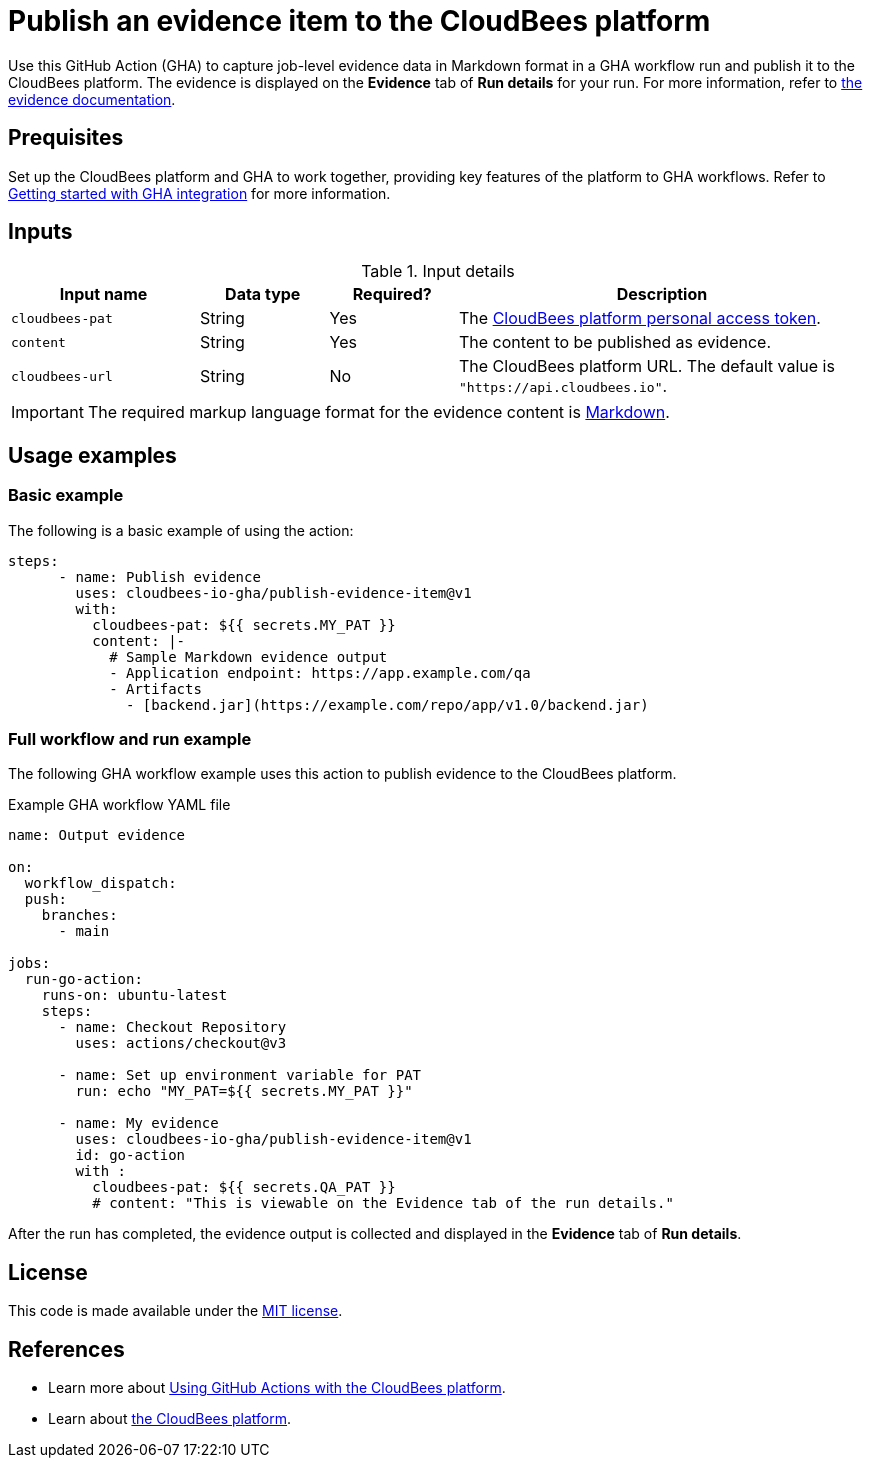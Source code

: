 = Publish an evidence item to the CloudBees platform
 
Use this GitHub Action (GHA) to capture job-level evidence data in Markdown format in a GHA workflow run and publish it to the CloudBees platform.
The evidence is displayed on the *Evidence* tab of *Run details* for your run.
For more information, refer to link:https://docs.cloudbees.com/docs/cloudbees-platform/latest/workflows/evidence[the evidence documentation].

== Prequisites

Set up the CloudBees platform and GHA to work together, providing key features of the platform to GHA workflows.
Refer to link:https://docs.cloudbees.com/docs/cloudbees-platform/latest/github-actions/gha-getting-started[Getting started with GHA integration] for more information.

== Inputs

[cols="22%a,15%a,15%a,48%a",options="header"]
.Input details
|===
| Input name
| Data type
| Required?
| Description

| `cloudbees-pat`
| String
| Yes
| The link:https://docs.cloudbees.com/docs/cloudbees-platform/latest/workflows/personal-access-token[CloudBees platform personal access token].

| `content`
| String
| Yes
| The content to be published as evidence.

| `cloudbees-url`
| String
| No
| The CloudBees platform URL.
The default value is `"https://api.cloudbees.io"`.

|===

IMPORTANT: The required markup language format for the evidence content is link:https://www.markdownguide.org/basic-syntax/[Markdown].

== Usage examples
 
=== Basic example

The following is a basic example of using the action:

[source,yaml]
----
steps:
      - name: Publish evidence
        uses: cloudbees-io-gha/publish-evidence-item@v1
        with:
          cloudbees-pat: ${{ secrets.MY_PAT }}
          content: |-
            # Sample Markdown evidence output
            - Application endpoint: https://app.example.com/qa
            - Artifacts
              - [backend.jar](https://example.com/repo/app/v1.0/backend.jar)

----

=== Full workflow and run example

The following GHA workflow example uses this action to publish evidence to the CloudBees platform.

.Example GHA workflow YAML file
[.collapsible]
--

[source, yaml,role="default-expanded"]
----
name: Output evidence

on:
  workflow_dispatch:
  push:
    branches:
      - main

jobs:
  run-go-action:
    runs-on: ubuntu-latest
    steps:
      - name: Checkout Repository
        uses: actions/checkout@v3

      - name: Set up environment variable for PAT
        run: echo "MY_PAT=${{ secrets.MY_PAT }}"

      - name: My evidence
        uses: cloudbees-io-gha/publish-evidence-item@v1
        id: go-action
        with :
          cloudbees-pat: ${{ secrets.QA_PAT }}
          # content: "This is viewable on the Evidence tab of the run details."
----
--

After the run has completed, the evidence output is collected and displayed in the *Evidence* tab of *Run details*.

== License
 
This code is made available under the
link:https://opensource.org/license/mit/[MIT license].

== References
 
* Learn more about link:https://docs.cloudbees.com/docs/cloudbees-platform/latest/github-actions/intro[Using GitHub Actions with the CloudBees platform].
* Learn about link:https://docs.cloudbees.com/docs/cloudbees-platform/latest/[the CloudBees platform].
 
